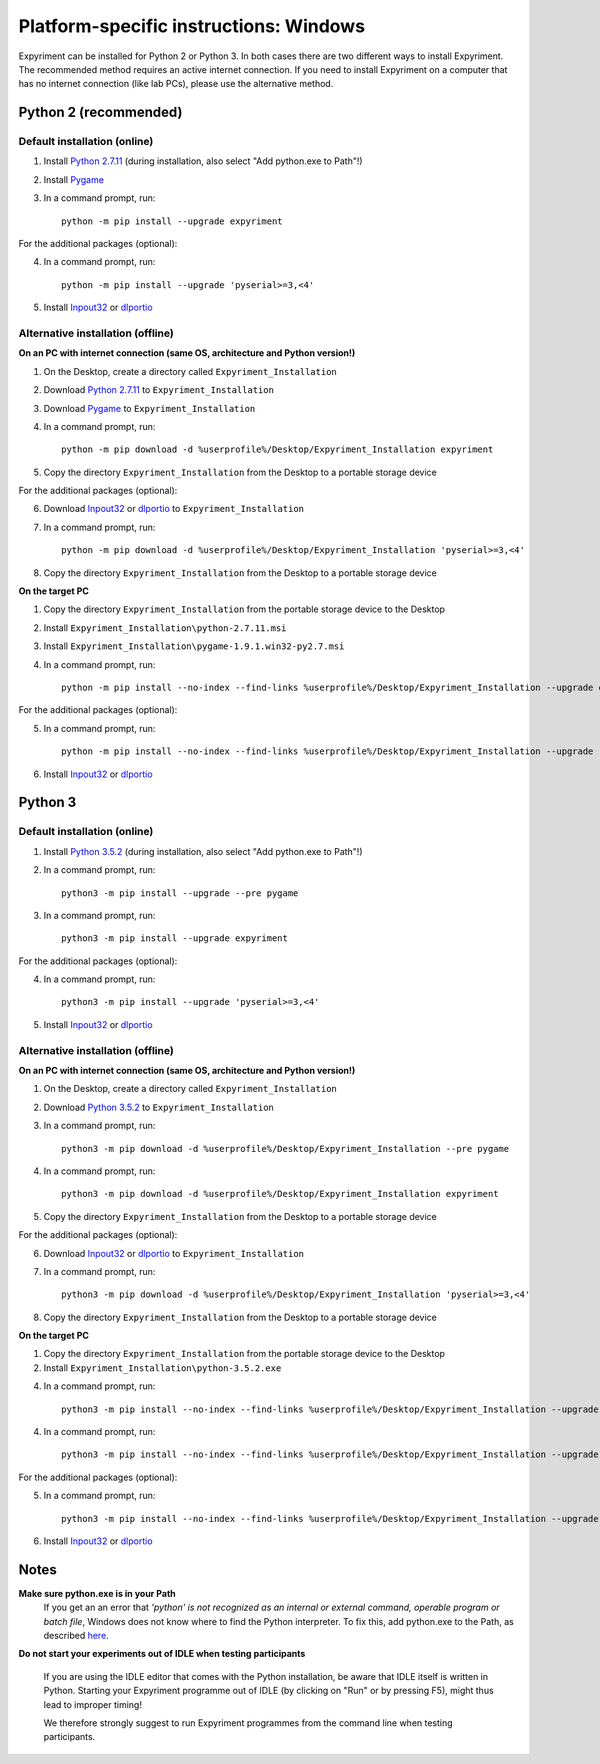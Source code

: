 Platform-specific instructions: Windows
=======================================

Expyriment can be installed for Python 2 or Python 3. In both cases there are
two different ways to install Expyriment. The recommended method requires an
active internet connection. If you need to install Expyriment on a computer that
has no internet connection (like lab PCs), please use the alternative method. 


Python 2 (recommended)
----------------------

Default installation (online)
~~~~~~~~~~~~~~~~~~~~~~~~~~~~~

1. Install `Python 2.7.11`_ (during installation, also select "Add python.exe to Path"!)

2. Install Pygame_

3. In a command prompt, run::

    python -m pip install --upgrade expyriment

For the additional packages (optional):

4. In a command prompt, run::

      python -m pip install --upgrade 'pyserial>=3,<4'

5. Install Inpout32_ or dlportio_


Alternative installation (offline)
~~~~~~~~~~~~~~~~~~~~~~~~~~~~~~~~~~

**On an PC with internet connection (same OS, architecture and Python version!)**

1. On the Desktop, create a directory called ``Expyriment_Installation``

2. Download `Python 2.7.11`_ to ``Expyriment_Installation``

3. Download Pygame_ to ``Expyriment_Installation``

4. In a command prompt, run::

    python -m pip download -d %userprofile%/Desktop/Expyriment_Installation expyriment
    
5. Copy the directory ``Expyriment_Installation`` from the Desktop to a portable storage device
    
For the additional packages (optional):

6. Download Inpout32_ or dlportio_ to ``Expyriment_Installation``

7. In a command prompt, run::

    python -m pip download -d %userprofile%/Desktop/Expyriment_Installation 'pyserial>=3,<4'

8. Copy the directory ``Expyriment_Installation`` from the Desktop to a portable storage device


**On the target PC**

1. Copy the directory ``Expyriment_Installation`` from the portable storage device to the Desktop

2. Install ``Expyriment_Installation\python-2.7.11.msi``

3. Install ``Expyriment_Installation\pygame-1.9.1.win32-py2.7.msi``

4. In a command prompt, run::

    python -m pip install --no-index --find-links %userprofile%/Desktop/Expyriment_Installation --upgrade expyriment

For the additional packages (optional):

5. In a command prompt, run::

    python -m pip install --no-index --find-links %userprofile%/Desktop/Expyriment_Installation --upgrade 'pyserial>=3,<4'

6. Install Inpout32_ or dlportio_


Python 3
--------

Default installation (online)
~~~~~~~~~~~~~~~~~~~~~~~~~~~~~

1. Install `Python 3.5.2`_ (during installation, also select "Add python.exe to Path"!)

2. In a command prompt, run::

    python3 -m pip install --upgrade --pre pygame

3. In a command prompt, run::

    python3 -m pip install --upgrade expyriment

For the additional packages (optional):

4. In a command prompt, run::

      python3 -m pip install --upgrade 'pyserial>=3,<4'

5. Install Inpout32_ or dlportio_


Alternative installation (offline)
~~~~~~~~~~~~~~~~~~~~~~~~~~~~~~~~~~

**On an PC with internet connection (same OS, architecture and Python version!)**

1. On the Desktop, create a directory called ``Expyriment_Installation``

2. Download `Python 3.5.2`_ to ``Expyriment_Installation``

3. In a command prompt, run::

    python3 -m pip download -d %userprofile%/Desktop/Expyriment_Installation --pre pygame

4. In a command prompt, run::

    python3 -m pip download -d %userprofile%/Desktop/Expyriment_Installation expyriment
    
5. Copy the directory ``Expyriment_Installation`` from the Desktop to a portable storage device
    
For the additional packages (optional):

6. Download Inpout32_ or dlportio_ to ``Expyriment_Installation``

7. In a command prompt, run::

    python3 -m pip download -d %userprofile%/Desktop/Expyriment_Installation 'pyserial>=3,<4'

8. Copy the directory ``Expyriment_Installation`` from the Desktop to a portable storage device


**On the target PC**

1. Copy the directory ``Expyriment_Installation`` from the portable storage device to the Desktop

2. Install ``Expyriment_Installation\python-3.5.2.exe``

4. In a command prompt, run::

    python3 -m pip install --no-index --find-links %userprofile%/Desktop/Expyriment_Installation --upgrade --pre pygame

4. In a command prompt, run::

    python3 -m pip install --no-index --find-links %userprofile%/Desktop/Expyriment_Installation --upgrade expyriment

For the additional packages (optional):

5. In a command prompt, run::

    python3 -m pip install --no-index --find-links %userprofile%/Desktop/Expyriment_Installation --upgrade 'pyserial>=3,<4'

6. Install Inpout32_ or dlportio_


Notes
-----

**Make sure python.exe is in your Path**
    If you get an an error that `'python' is not recognized as an internal or
    external command, operable program or batch file`, Windows does not know
    where to find the Python interpreter. To fix this, add python.exe to the
    Path, as described `here <https://docs.python.org/2/using/windows.html#setting-envvars>`_.

**Do not start your experiments out of IDLE when testing participants**

    If you are using the IDLE editor that comes with the Python installation, 
    be aware that IDLE itself is written in Python. Starting your Expyriment 
    programme out of IDLE (by clicking on "Run" or by pressing F5), might thus 
    lead to improper timing!

    We therefore strongly suggest to run Expyriment programmes from the command 
    line when testing participants.

.. _`Python 2.7.11`: https://www.python.org/ftp/python/2.7.11/python-2.7.11.msi
.. _`Python 3.5.2`: https://www.python.org/ftp/python/3.5.2/python-3.5.2.exe
.. _Pygame: http://pygame.org/ftp/pygame-1.9.1.win32-py2.7.msi
.. _PyOpenGL: https://pypi.python.org/packages/any/P/PyOpenGL/PyOpenGL-3.1.0.win32.exe#md5=f175505f4f9e21c8c5c6adc794296d81
.. _Numpy:  http://sourceforge.net/projects/numpy/files/NumPy/1.9.2/numpy-1.9.2-win32-superpack-python2.7.exe
.. _PySerial: http://sourceforge.net/projects/pyserial/files/pyserial/2.7/pyserial-2.7.win32.exe/download
.. _inpout32: http://www.highrez.co.uk/Downloads/InpOut32/
.. _dlportio: http://real.kiev.ua/2010/11/29/dlportio-and-32-bit-windows/
.. _`release page`: http://github.com/expyriment/expyriment/releases/
